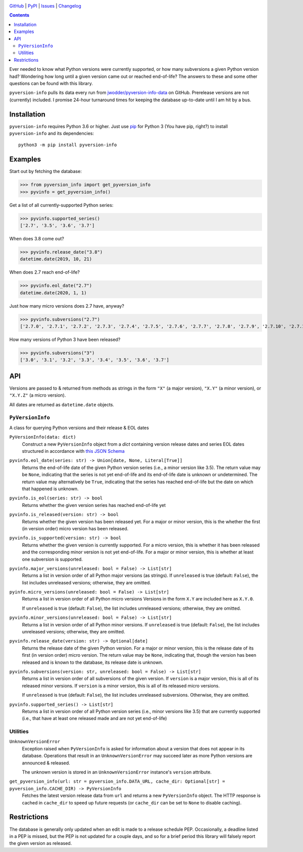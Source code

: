.. image:: http://www.repostatus.org/badges/latest/active.svg
    :target: http://www.repostatus.org/#active
    :alt: Project Status: Active — The project has reached a stable, usable
          state and is being actively developed.

.. image:: https://github.com/jwodder/pyversion-info/workflows/Test/badge.svg?branch=master
    :target: https://github.com/jwodder/pyversion-info/actions?workflow=Test
    :alt: CI Status

.. image:: https://codecov.io/gh/jwodder/pyversion-info/branch/master/graph/badge.svg
    :target: https://codecov.io/gh/jwodder/pyversion-info

.. image:: https://img.shields.io/pypi/pyversions/pyversion-info.svg
    :target: https://pypi.org/project/pyversion-info/

.. image:: https://img.shields.io/github/license/jwodder/pyversion-info.svg
    :target: https://opensource.org/licenses/MIT
    :alt: MIT License

`GitHub <https://github.com/jwodder/pyversion-info>`_
| `PyPI <https://pypi.org/project/pyversion-info/>`_
| `Issues <https://github.com/jwodder/pyversion-info/issues>`_
| `Changelog <https://github.com/jwodder/pyversion-info/blob/master/CHANGELOG.md>`_

.. contents::
    :backlinks: top

Ever needed to know what Python versions were currently supported, or how many
subversions a given Python version had?  Wondering how long until a given
version came out or reached end-of-life?  The answers to these and some other
questions can be found with this library.

``pyversion-info`` pulls its data every run from
`jwodder/pyversion-info-data <https://github.com/jwodder/pyversion-info-data>`_
on GitHub.  Prerelease versions are not (currently) included.  I promise
24-hour turnaround times for keeping the database up-to-date until I am hit by
a bus.


Installation
============
``pyversion-info`` requires Python 3.6 or higher.  Just use `pip
<https://pip.pypa.io>`_ for Python 3 (You have pip, right?) to install
``pyversion-info`` and its dependencies::

    python3 -m pip install pyversion-info


Examples
========

Start out by fetching the database:

>>> from pyversion_info import get_pyversion_info
>>> pyvinfo = get_pyversion_info()

Get a list of all currently-supported Python series:

>>> pyvinfo.supported_series()
['2.7', '3.5', '3.6', '3.7']

When does 3.8 come out?

>>> pyvinfo.release_date("3.8")
datetime.date(2019, 10, 21)

When does 2.7 reach end-of-life?

>>> pyvinfo.eol_date("2.7")
datetime.date(2020, 1, 1)

Just how many micro versions does 2.7 have, anyway?

>>> pyvinfo.subversions("2.7")
['2.7.0', '2.7.1', '2.7.2', '2.7.3', '2.7.4', '2.7.5', '2.7.6', '2.7.7', '2.7.8', '2.7.9', '2.7.10', '2.7.11', '2.7.12', '2.7.13', '2.7.14', '2.7.15', '2.7.16']

How many versions of Python 3 have been released?

>>> pyvinfo.subversions("3")
['3.0', '3.1', '3.2', '3.3', '3.4', '3.5', '3.6', '3.7']


API
===

Versions are passed to & returned from methods as strings in the form ``"X"``
(a major version), ``"X.Y"`` (a minor version), or ``"X.Y.Z"`` (a micro
version).

All dates are returned as ``datetime.date`` objects.

``PyVersionInfo``
-----------------
A class for querying Python versions and their release & EOL dates

``PyVersionInfo(data: dict)``
   Construct a new ``PyVersionInfo`` object from a `dict` containing version
   release dates and series EOL dates structured in accordance with `this
   JSON Schema`__

   __ https://raw.githubusercontent.com/jwodder/pyversion-info-data/master/
      pyversion-info-data.schema.json

``pyvinfo.eol_date(series: str) -> Union[date, None, Literal[True]]``
   Returns the end-of-life date of the given Python version series (i.e., a
   minor version like 3.5).  The return value may be ``None``, indicating that
   the series is not yet end-of-life and its end-of-life date is unknown or
   undetermined.  The return value may alternatively be ``True``, indicating
   that the series has reached end-of-life but the date on which that happened
   is unknown.

``pyvinfo.is_eol(series: str) -> bool``
   Returns whether the given version series has reached end-of-life yet

``pyvinfo.is_released(version: str) -> bool``
   Returns whether the given version has been released yet.  For a major or
   minor version, this is the whether the first (in version order) micro
   version has been released.

``pyvinfo.is_supported(version: str) -> bool``
   Returns whether the given version is currently supported.  For a micro
   version, this is whether it has been released and the corresponding minor
   version is not yet end-of-life.  For a major or minor version, this is
   whether at least one subversion is supported.

``pyvinfo.major_versions(unreleased: bool = False) -> List[str]``
   Returns a list in version order of all Python major versions (as strings).
   If ``unreleased`` is true (default: ``False``), the list includes unreleased
   versions; otherwise, they are omitted.

``pyinfo.micro_versions(unreleased: bool = False) -> List[str]``
   Returns a list in version order of all Python micro versions Versions in the
   form ``X.Y`` are included here as ``X.Y.0``.

   If ``unreleased`` is true (default: ``False``), the list includes unreleased
   versions; otherwise, they are omitted.

``pyvinfo.minor_versions(unreleased: bool = False) -> List[str]``
   Returns a list in version order of all Python minor versions.  If
   ``unreleased`` is true (default: ``False``), the list includes unreleased
   versions; otherwise, they are omitted.

``pyvinfo.release_date(version: str) -> Optional[date]``
   Returns the release date of the given Python version.  For a major or minor
   version, this is the release date of its first (in version order) micro
   version.  The return value may be ``None``, indicating that, though the
   version has been released and is known to the database, its release date is
   unknown.

``pyvinfo.subversions(version: str, unreleased: bool = False) -> List[str]``
   Returns a list in version order of all subversions of the given version.  If
   ``version`` is a major version, this is all of its released minor versions.
   If ``version`` is a minor version, this is all of its released micro
   versions.

   If ``unreleased`` is true (default: ``False``), the list includes unreleased
   subversions.  Otherwise, they are omitted.

``pyvinfo.supported_series() -> List[str]``
   Returns a list in version order of all Python version series (i.e., minor
   versions like 3.5) that are currently supported (i.e., that have at least
   one released made and are not yet end-of-life)


Utilities
---------

``UnknownVersionError``
   Exception raised when ``PyVersionInfo`` is asked for information about a
   version that does not appear in its database.  Operations that result in an
   ``UnknownVersionError`` may succeed later as more Python versions are
   announced & released.

   The unknown version is stored in an ``UnknownVersionError`` instance's
   ``version`` attribute.

``get_pyversion_info(url: str = pyversion_info.DATA_URL, cache_dir: Optional[str] = pyversion_info.CACHE_DIR) -> PyVersionInfo``
    Fetches the latest version release data from ``url`` and returns a new
    ``PyVersionInfo`` object.  The HTTP response is cached in ``cache_dir`` to
    speed up future requests (or ``cache_dir`` can be set to ``None`` to
    disable caching).


Restrictions
============

The database is generally only updated when an edit is made to a release
schedule PEP.  Occasionally, a deadline listed in a PEP is missed, but the PEP
is not updated for a couple days, and so for a brief period this library will
falsely report the given version as released.
